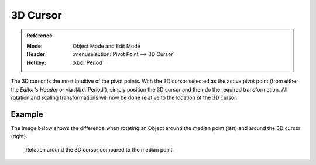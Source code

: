 .. |pivot-icon| image:: /images/scene-layout_object_editing_transform_control_pivot-point_menu.png

*********
3D Cursor
*********

.. admonition:: Reference
   :class: refbox

   :Mode:      Object Mode and Edit Mode
   :Header:    |pivot-icon| :menuselection:`Pivot Point --> 3D Cursor`
   :Hotkey:    :kbd:`Period`

The 3D cursor is the most intuitive of the pivot points.
With the 3D cursor selected as the active pivot point
(from either the *Editor's Header* or via :kbd:`Period`),
simply position the 3D cursor and then do the required transformation. All rotation and
scaling transformations will now be done relative to the location of the 3D cursor.


Example
=======

The image below shows the difference when rotating an Object
around the median point (left) and around the 3D cursor (right).

.. figure:: /images/scene-layout_object_editing_transform_control_pivot-point_3d-cursor_example.png

   Rotation around the 3D cursor compared to the median point.
